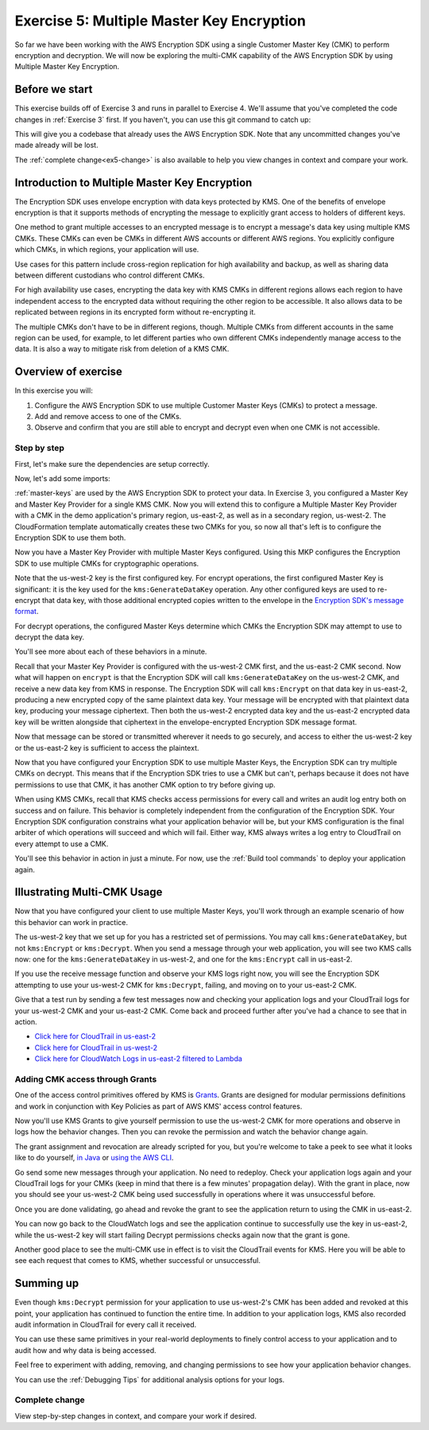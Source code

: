 
.. _Exercise 5:

******************************************
Exercise 5: Multiple Master Key Encryption
******************************************

So far we have been working with the AWS Encryption SDK using a single Customer Master Key (CMK) to perform
encryption and decryption. We will now be exploring the multi-CMK capability of the AWS Encryption SDK
by using Multiple Master Key Encryption.

Before we start
===============

This exercise builds off of Exercise 3 and runs in parallel
to Exercise 4. We'll assume that you've completed the code changes in
:ref:`Exercise 3` first. If you haven't, you can use this git command to catch up:

.. tabs::

    .. group-tab:: Java

        .. code-block:: bash

            git checkout -f -B exercise-5  origin/exercise-5-start-java

    .. group-tab:: Python

        .. code-block:: bash

            git checkout -f -B exercise-5 origin/exercise-5-start-python

This will give you a codebase that already uses the AWS Encryption SDK.
Note that any uncommitted changes you've made already will be lost.

The :ref:`complete change<ex5-change>` is also available to help you view changes in context
and compare your work.


Introduction to Multiple Master Key Encryption
==============================================

The Encryption SDK uses envelope encryption with data keys protected by KMS. One of the benefits of envelope encryption
is that it supports methods of encrypting the message to explicitly grant access to holders of different keys.

One method to grant multiple accesses to an encrypted message is to encrypt a message's data key using multiple KMS CMKs.
These CMKs can even be CMKs in different AWS accounts or different AWS regions.
You explicitly configure which CMKs, in which regions, your application will use.

Use cases for this pattern include cross-region replication for high availability and backup, as well as sharing data
between different custodians who control different CMKs.

For high availability use cases, encrypting the data key with KMS CMKs in different regions allows each region to have
independent access to the encrypted data without requiring the other region to be accessible. It also allows data to be
replicated between regions in its encrypted form without re-encrypting it.

The multiple CMKs don't have to be in different regions, though. Multiple CMKs from different accounts in the same
region can be used, for example, to let different parties who own different CMKs independently manage access to the data.
It is also a way to mitigate risk from deletion of a KMS CMK.

Overview of exercise
====================

In this exercise you will:

#. Configure the AWS Encryption SDK to use multiple Customer Master Keys (CMKs) to protect a message.
#. Add and remove access to one of the CMKs.
#. Observe and confirm that you are still able to encrypt and decrypt even when one CMK is not accessible.

Step by step
------------

First, let's make sure the dependencies are setup correctly.


.. tabs::

    .. group-tab:: Java

        Open up ``webapp/pom.xml`` and add this block in the ``<dependencies>`` section:

        .. code-block:: xml

                <dependency>
                    <groupId>com.amazonaws</groupId>
                    <artifactId>aws-java-sdk-core</artifactId>
                    <version>1.11.213</version>
                </dependency>

                <dependency>
                    <groupId>com.amazonaws</groupId>
                    <artifactId>aws-java-sdk-sts</artifactId>
                    <version>1.11.213</version>
                </dependency>

    .. group-tab:: Python

        Open ``setup.py`` and ensure this requirement is in ``install_requires``:

        .. code-block:: python
            install_requires=["aws_encryption_sdk>=1.3.8"]

Now, let's add some imports:

.. tabs::

    .. group-tab:: Java

        .. code-block:: java
           :lineno-start: 30

           import com.amazonaws.encryptionsdk.MasterKeyProvider;
           import com.amazonaws.encryptionsdk.multi.MultipleProviderFactory;

    .. group-tab:: Python

            No additional imports needed.

:ref:`master-keys` are used by the AWS Encryption SDK to protect your data.
In Exercise 3, you configured a Master Key and Master Key Provider for a single KMS CMK. Now you will extend this to
configure a Multiple Master Key Provider with a CMK in the demo application's primary region, us-east-2, as well as
in a secondary region, us-west-2. The CloudFormation template automatically creates these two CMKs for you, so now
all that's left is to configure the Encryption SDK to use them both.

.. tabs::

    .. group-tab:: Java

        Just like before, you'll create a Master Key Provider (MKP). This time you'll use a ``MultipleProviderFactory``
        to configure a MKP with more than one Master Key. Here is the code in a helper function:

        .. code-block:: java
           :lineno-start: 60

           private static MasterKeyProvider<?> getKeyProvider(KmsMasterKey masterKeyEast, KmsMasterKey masterKeyWest) {
                return MultipleProviderFactory.buildMultiProvider(masterKeyWest, masterKeyEast);
           }



    .. group-tab:: Python

        Just like before, you'll create a Master Key Provider (MKP). This time you'll add multiple Master Keys, one for
        each CMK, to the MKP configuration. Here is the code in a helper function:

        .. code-block:: python
           :lineno-start: 66

           def construct_multiregion_kms_master_key_provider(self, key_id_east, key_id_west):
           """Generate Multiple Master Key Provider."""
               kms_master_key_provider = aws_encryption_sdk.KMSMasterKeyProvider()
               kms_master_key_provider.add_master_key(key_id_west)
               kms_master_key_provider.add_master_key(key_id_east)

           return kms_master_key_provider

Now you have a Master Key Provider with multiple Master Keys configured. Using this MKP configures the Encryption SDK to
use multiple CMKs for cryptographic operations.

Note that the us-west-2 key is the first configured key. For encrypt operations, the first configured Master Key
is significant: it is the key used for the ``kms:GenerateDataKey`` operation. Any other configured keys are used to
re-encrypt that data key, with those additional encrypted copies written to the envelope in
the `Encryption SDK's message format`_.

For decrypt operations, the configured Master Keys determine which CMKs the Encryption SDK may attempt to use to
decrypt the data key.

You'll see more about each of these behaviors in a minute.

.. _Encryption SDK's message format: https://docs.aws.amazon.com/encryption-sdk/latest/developer-guide/message-format.html

.. tabs::

    .. group-tab:: Java

        Now you have two Master Keys to use in your encryption operations, so modify ``MasterKey`` to ``MasterKeyEast``
        for the CMK in us-east-2 and add ``MasterKeyWest`` for the CMK in us-west-2. Add ``MasterKeyProvider``
        for the Multi Master Key Provider.

        .. code-block:: java
           :lineno-start: 59

           private final KmsMasterKey masterKeyEast;
           private final KmsMasterKey masterKeyWest;
           private final MasterKeyProvider<?> provider;

        In your constructor, you can create the Master Keys like so:

        .. code-block:: java
           :lineno-start: 73

           kms = AWSKMSClient.builder().build();
           this.masterKeyEast = new KmsMasterKeyProvider(keyIdEast)
                .getMasterKey(keyIdEast);
           this.masterKeyWest = new KmsMasterKeyProvider(keyIdWest)
                .getMasterKey(keyIdWest);

        In your constructor, you can use the helper function to create the Master Key Provider using the Master Keys:

        .. code-block:: java
           :lineno-start: 78

           this.provider = getKeyProvider(masterKeyEast, masterKeyWest)

    .. group-tab:: Python

        Now you need to update ``__init__`` to replace the ``master_key_provider`` initialization with the new Multi
        Master Key Provider:

        .. code-block:: python
           :lineno-start: 31

           self.master_key_provider = self.construct_multiregion_kms_master_key_provider(key_id_east, key_id_west)

.. tabs::

    .. group-tab:: Java

        Encrypt needs to be updated to use the multi Master Key Provider, but otherwise everything mostly stays the same.

        .. code-block:: java
           :lineno-start: 81

           public String encrypt(JsonNode data) throws IOException {
                FormData formValues = MAPPER.treeToValue(data, FormData.class);

                // We can access specific form fields using values in the parsed FormData object.
                LOGGER.info("Got form submission for order " + formValues.orderid);

                byte[] plaintext = MAPPER.writeValueAsBytes(formValues);

                HashMap<String, String> context = new HashMap<>();
                context.put(K_MESSAGE_TYPE, TYPE_ORDER_INQUIRY);

                byte[] ciphertext = new AwsCrypto().encryptData(provider, plaintext, context).getResult();

                return Base64.getEncoder().encodeToString(ciphertext);
           }

    .. group-tab:: Python

        Encrypt is already using the ``KMSMasterKeyProvider``, so it automatically picks up the change to use multiple
        Master Keys / CMKs.

Recall that your Master Key Provider is configured with the us-west-2 CMK first, and the us-east-2 CMK second. Now what
will happen on ``encrypt`` is that the Encryption SDK will call ``kms:GenerateDataKey`` on the us-west-2 CMK, and receive a new
data key from KMS in response. The Encryption SDK will call ``kms:Encrypt`` on that data key in us-east-2, producing a new encrypted
copy of the same plaintext data key. Your message will be encrypted with that plaintext data key, producing your message
ciphertext. Then both the us-west-2 encrypted data key and the us-east-2 encrypted data key will be written alongside
that ciphertext in the envelope-encrypted Encryption SDK message format.

Now that message can be stored or transmitted wherever it needs to go securely, and access to either the us-west-2 key
or the us-east-2 key is sufficient to access the plaintext.


.. tabs::

    .. group-tab:: Java

        The change to decrypt looks similar to the change to encrypt:

        .. code-block:: java
           :lineno-start: 100

           public JsonNode decrypt(String ciphertext) throws IOException {
                byte[] ciphertextBytes = Base64.getDecoder().decode(ciphertext);

                CryptoResult<byte[], ?> result = new AwsCrypto().decryptData(provider, ciphertextBytes);

                // Check that we have the correct type
                if (!Objects.equals(result.getEncryptionContext().get(K_MESSAGE_TYPE), TYPE_ORDER_INQUIRY)) {
                    throw new IllegalArgumentException("Bad message type in decrypted message");
                }

                return MAPPER.readTree(result.getResult());
           }

    .. group-tab:: Python

        Decrypt is already using the ``KMSMasterKeyProvider``, so it automatically picks up the change to use multiple
        Master Keys / CMKs.

Now that you have configured your Encryption SDK to use multiple Master Keys, the Encryption SDK can try multiple CMKs on decrypt.
This means that if the Encryption SDK tries to use a CMK but can't, perhaps because it does not have permissions to use that CMK,
it has another CMK option to try before giving up.

When using KMS CMKs, recall that KMS checks access permissions for every call and writes an audit log entry both on
success and on failure. This behavior is completely independent from the configuration of the Encryption SDK. Your Encryption SDK configuration
constrains what your application behavior will be, but your KMS configuration is the final arbiter of which operations
will succeed and which will fail. Either way, KMS always writes a log entry to CloudTrail on every attempt to use a CMK.

You'll see this behavior in action in just a minute. For now, use the :ref:`Build tool commands` to deploy your
application again.

Illustrating Multi-CMK Usage
============================

Now that you have configured your client to use multiple Master Keys, you'll work through an example scenario of how this
behavior can work in practice.

The us-west-2 key that we set up for you has a restricted set of permissions. You may call ``kms:GenerateDataKey``, but not
``kms:Encrypt`` or ``kms:Decrypt``. When you send a message through your web application, you will see two KMS calls now: one for
the ``kms:GenerateDataKey`` in us-west-2, and one for the ``kms:Encrypt`` call in us-east-2.

If you use the receive message function and observe your KMS logs right now, you will see the Encryption SDK attempting to use your
us-west-2 CMK for ``kms:Decrypt``, failing, and moving on to your us-east-2 CMK.

Give that a test run by sending a few test messages now and checking your application logs and your CloudTrail logs for
your us-west-2 CMK and your us-east-2 CMK. Come back and proceed further after you've had a chance to see that in action.

* `Click here for CloudTrail in us-east-2`_
* `Click here for CloudTrail in us-west-2`_
* `Click here for CloudWatch Logs in us-east-2 filtered to Lambda`_

.. _Click here for CloudTrail in us-east-2: https://us-east-2.console.aws.amazon.com/cloudtrail/home?region=us-east-2#/events
.. _Click here for CloudTrail in us-west-2: https://us-east-2.console.aws.amazon.com/cloudtrail/home?region=us-west-2#/events
.. _Click here for CloudWatch Logs in us-east-2 filtered to Lambda: https://us-east-2.console.aws.amazon.com/cloudwatch/home?region=us-east-2#logs:prefix=/aws/lambda/busy-engineers-

Adding CMK access through Grants
--------------------------------

One of the access control primitives offered by KMS is `Grants`_. Grants are designed for modular permissions definitions
and work in conjunction with Key Policies as part of AWS KMS' access control features.

Now you'll use KMS Grants to give yourself permission to use the us-west-2 CMK for more operations
and observe in logs how the behavior changes. Then you can revoke the permission and watch the behavior change again.

The grant assignment and revocation are already scripted for you, but you're welcome to take a peek to see what it looks
like to do yourself, `in Java`_ or `using the AWS CLI`_.

.. _Grants: https://docs.aws.amazon.com/kms/latest/developerguide/grants.html
.. _in Java: https://github.com/aws-samples/busy-engineers-encryption-sdk/blob/a810c76317d51c90988d806606f06dbc62114382/deploy-plugin/src/main/java/sample/AssignGrantPlugin.java#L69
.. _using the AWS CLI: https://github.com/aws-samples/busy-engineers-encryption-sdk/blob/0ad93fb1e8cd720df4bc8f9a4bbb9c3a7cfb3ed6/build-tools/assign_grant.sh#L12

.. tabs::

    .. group-tab:: Java

        Use the ``assign-grant`` goal on ``deploy`` to add your grant.

        .. code-block:: bash

            mvn deploy -P"assign-grant"

    .. group-tab:: Python

        Use the ``assign-grant`` target in ``tox`` to add your grant.

        .. code-block:: bash

            tox -e assign-grant

Go send some new messages through your application. No need to redeploy. Check your application logs again and your
CloudTrail logs for your CMKs (keep in mind that there is a few minutes' propagation delay). With the grant in place,
now you should see your us-west-2 CMK being used successfully in operations where it was unsuccessful before.

Once you are done validating, go ahead and revoke the grant to see the application return to using the CMK in
us-east-2.

.. tabs::

    .. group-tab:: Java

        Use the ``revoke-grant`` goal on ``deploy`` to revoke your grant.

        .. code-block:: bash

            mvn deploy -P"revoke-grant"


    .. group-tab:: Python

        Use the ``revoke-grant`` target in ``tox`` to revoke your grant.

        .. code-block:: bash

            tox -e revoke-grant

You can now go back to the CloudWatch logs and see the application continue to successfully use the key in us-east-2,
while the us-west-2 key will start failing Decrypt permissions checks again now that the grant is gone.

Another good place to see the multi-CMK use in effect is to visit the CloudTrail events for KMS. Here you
will be able to see each request that comes to KMS, whether successful or unsuccessful.

Summing up
==========

Even though ``kms:Decrypt`` permission for your application to use us-west-2's CMK has been added and revoked at this point, your
application has continued to function the entire time. In addition to your application logs, KMS also recorded audit
information in CloudTrail for every call it received.

You can use these same primitives in your real-world deployments to finely control access to your application and to
audit how and why data is being accessed.

Feel free to experiment with adding, removing, and changing permissions to see how your application behavior changes.

You can use the :ref:`Debugging Tips` for additional analysis options for your logs.

.. _ex5-change:

Complete change
---------------

View step-by-step changes in context, and compare your work if desired.

.. tabs::

    .. group-tab:: Java

        .. code:: diff

            diff --git a/webapp/src/main/java/example/encryption/EncryptDecrypt.java b/webapp/src/main/java/example/encryption/EncryptDecrypt.java
            index 906a136..d4d6bc0 100644
            --- a/webapp/src/main/java/example/encryption/EncryptDecrypt.java
            +++ b/webapp/src/main/java/example/encryption/EncryptDecrypt.java
            @@ -39,6 +39,9 @@ import com.amazonaws.services.kms.model.EncryptRequest;
             import com.amazonaws.services.kms.model.EncryptResult;
             import com.fasterxml.jackson.databind.JsonNode;

            +import com.amazonaws.encryptionsdk.MasterKeyProvider;
            +import com.amazonaws.encryptionsdk.multi.MultipleProviderFactory;
            +
             /**
              * This class centralizes the logic for encryption and decryption of messages, to allow for easier modification.
              *
            @@ -53,7 +56,9 @@ public class EncryptDecrypt {
                 private static final String K_ORDER_ID = "order ID";

                 private final AWSKMS kms;
            -    private final KmsMasterKey masterKey;
            +    private final KmsMasterKey masterKeyEast;
            +    private final KmsMasterKey masterKeyWest;
            +    private final MasterKeyProvider<?> provider;

                 @SuppressWarnings("unused") // all fields are used via JSON deserialization
                 private static class FormData {
            @@ -66,8 +71,11 @@ public class EncryptDecrypt {
                 @Inject
                 public EncryptDecrypt(@Named("keyIdEast") final String keyIdEast, @Named("keyIdWest") final String keyIdWest) {
                     kms = AWSKMSClient.builder().build();
            -        this.masterKey = new KmsMasterKeyProvider(keyIdEast)
            +        this.masterKeyEast = new KmsMasterKeyProvider(keyIdEast)
                         .getMasterKey(keyIdEast);
            +        this.masterKeyWest = new KmsMasterKeyProvider(keyIdWest)
            +            .getMasterKey(keyIdWest);
            +        this.provider = getKeyProvider(masterKeyEast, masterKeyWest);
                 }

                 public String encrypt(JsonNode data) throws IOException {
            @@ -84,7 +92,7 @@ public class EncryptDecrypt {
                         context.put(K_ORDER_ID, formValues.orderid);
                     }

            -        byte[] ciphertext = new AwsCrypto().encryptData(masterKey, plaintext, context).getResult();
            +        byte[] ciphertext = new AwsCrypto().encryptData(provider, plaintext, context).getResult();

                     return Base64.getEncoder().encodeToString(ciphertext);
                 }
            @@ -92,7 +100,7 @@ public class EncryptDecrypt {
                 public JsonNode decrypt(String ciphertext) throws IOException {
                     byte[] ciphertextBytes = Base64.getDecoder().decode(ciphertext);

            -        CryptoResult<byte[], ?> result = new AwsCrypto().decryptData(masterKey, ciphertextBytes);
            +        CryptoResult<byte[], ?> result = new AwsCrypto().decryptData(provider, ciphertextBytes);

                     // Check that we have the correct type
                     if (!Objects.equals(result.getEncryptionContext().get(K_MESSAGE_TYPE), TYPE_ORDER_INQUIRY)) {
            @@ -101,4 +109,7 @@ public class EncryptDecrypt {

                     return MAPPER.readTree(result.getResult());
                 }
            +    private static MasterKeyProvider<?> getKeyProvider(KmsMasterKey masterKeyEast, KmsMasterKey masterKeyWest) {
            +        return MultipleProviderFactory.buildMultiProvider(masterKeyWest, masterKeyEast);
            +    }
             }

    .. group-tab:: Python

        .. code:: diff

            diff --git a/src/busy_engineers_workshop/encrypt_decrypt.py b/src/busy_engineers_workshop/encrypt_decrypt.py
            index 4e153a3..b8785b1 100644
            --- a/src/busy_engineers_workshop/encrypt_decrypt.py
            +++ b/src/busy_engineers_workshop/encrypt_decrypt.py
            @@ -16,7 +16,6 @@ This is the only module that you need to modify in the Busy Engineer's Guide to
             """
             import base64
             import json
            -
             import aws_encryption_sdk


            @@ -29,7 +28,7 @@ class EncryptDecrypt(object):
                     self._type_order_inquiry = "order inquiry"
                     self._timestamp = "rough timestamp"
                     self._order_id = "order ID"
            -        self.master_key_provider = aws_encryption_sdk.KMSMasterKeyProvider(key_ids=[key_id_east])
            +        self.master_key_provider = self.construct_multiregion_kms_master_key_provider(key_id_east, key_id_west)

                 def encrypt(self, data):
                     """Encrypt data.
            @@ -63,3 +62,11 @@ class EncryptDecrypt(object):
                         raise ValueError("Bad message type in decrypted message")

                     return json.loads(plaintext)
            +
            +    def construct_multiregion_kms_master_key_provider(self, key_id_east, key_id_west):
            +        """Generate Multiple Master Key Provider."""
            +        kms_master_key_provider = aws_encryption_sdk.KMSMasterKeyProvider()
            +        kms_master_key_provider.add_master_key(key_id_west)
            +        kms_master_key_provider.add_master_key(key_id_east)
            +
            +        return kms_master_key_provider
